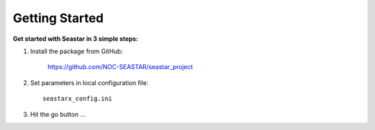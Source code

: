 Getting Started
===============

**Get started with Seastar in 3 simple steps:**

1. Install the package from GitHub:

    `<https://github.com/NOC-SEASTAR/seastar_project>`_

2. Set parameters in local configuration file::

    seastarx_config.ini

3. Hit the go button ...
